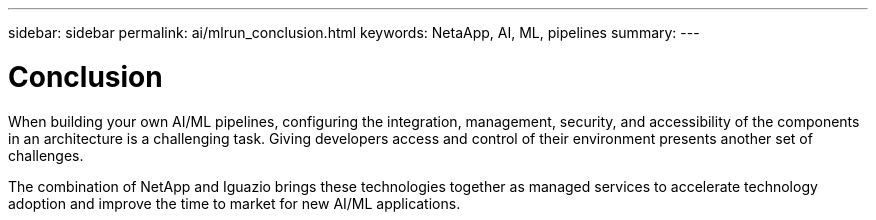 ---
sidebar: sidebar
permalink: ai/mlrun_conclusion.html
keywords: NetaApp, AI, ML, pipelines
summary:
---

= Conclusion
:hardbreaks:
:nofooter:
:icons: font
:linkattrs:
:imagesdir: ../media/

//
// This file was created with NDAC Version 2.0 (August 17, 2020)
//
// 2020-08-19 15:22:26.376029
//

[.lead]
When building your own AI/ML pipelines, configuring the integration, management, security, and accessibility of the components in an architecture is a challenging task. Giving developers access and control of their environment presents another set of challenges.

The combination of NetApp and Iguazio brings these technologies together as managed services to accelerate technology adoption and improve the time to market for new AI/ML applications.
